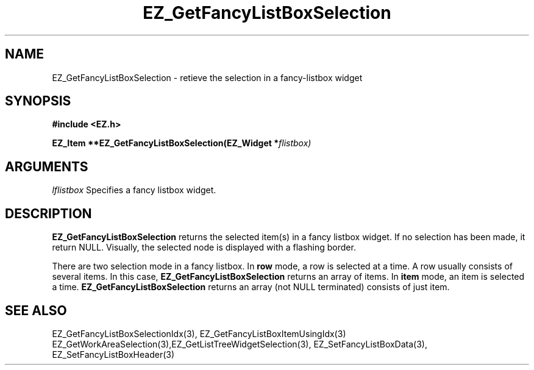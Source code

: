 '\"
'\" Copyright (c) 1997 Maorong Zou
'\" 
.TH EZ_GetFancyListBoxSelection 3 "" EZWGL "EZWGL Functions"
.BS
.SH NAME
EZ_GetFancyListBoxSelection \- retieve the selection in a fancy-listbox widget

.SH SYNOPSIS
.nf
.B #include <EZ.h>
.sp
.BI "EZ_Item **EZ_GetFancyListBoxSelection(EZ_Widget *" flistbox)


.SH ARGUMENTS
\fIlflistbox\fR  Specifies a fancy listbox widget.

.SH DESCRIPTION
.PP
\fBEZ_GetFancyListBoxSelection\fR returns the selected item(s)
in a fancy listbox widget. If no selection has been made, it return NULL.
Visually, the selected node is displayed with a flashing border.  
.PP
There are two selection mode in a fancy listbox. In \fBrow\fR mode, a row
is selected at a time. A row usually consists of several items. In
this case, \fBEZ_GetFancyListBoxSelection\fR  returns an array of 
items. In \fBitem\fR mode, an item is selected a time. 
\fBEZ_GetFancyListBoxSelection\fR returns an array (not NULL
terminated) consists of just item.
 

.SH "SEE ALSO"
EZ_GetFancyListBoxSelectionIdx(3), EZ_GetFancyListBoxItemUsingIdx(3)
EZ_GetWorkAreaSelection(3),EZ_GetListTreeWidgetSelection(3),
EZ_SetFancyListBoxData(3), EZ_SetFancyListBoxHeader(3)
.br


